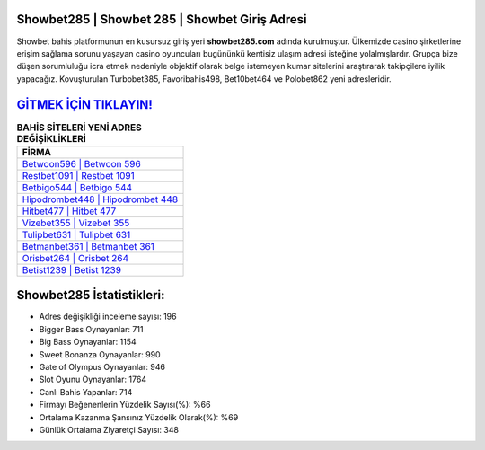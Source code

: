 ﻿Showbet285 | Showbet 285 | Showbet Giriş Adresi
===================================

.. image:: images/showbet-giris.jpg
   :width: 600
   
Showbet bahis platformunun en kusursuz giriş yeri **showbet285.com** adında kurulmuştur. Ülkemizde casino şirketlerine erişim sağlama sorunu yaşayan casino oyuncuları bugününkü kentisiz ulaşım adresi isteğine yolalmışlardır. Grupça bize düşen sorumluluğu icra etmek nedeniyle objektif olarak belge istemeyen kumar sitelerini araştırarak takipçilere iyilik yapacağız. Kovuşturulan Turbobet385, Favoribahis498, Bet10bet464 ve Polobet862 yeni adresleridir.

`GİTMEK İÇİN TIKLAYIN! <https://cutt.ly/QwVVg2Vk>`_
==============

.. list-table:: **BAHİS SİTELERİ YENİ ADRES DEĞİŞİKLİKLERİ**
   :widths: 100
   :header-rows: 1

   * - FİRMA
   * - `Betwoon596 | Betwoon 596 <betwoon596-betwoon-596-betwoon-giris-adresi.html>`_
   * - `Restbet1091 | Restbet 1091 <restbet1091-restbet-1091-restbet-giris-adresi.html>`_
   * - `Betbigo544 | Betbigo 544 <betbigo544-betbigo-544-betbigo-giris-adresi.html>`_	 
   * - `Hipodrombet448 | Hipodrombet 448 <hipodrombet448-hipodrombet-448-hipodrombet-giris-adresi.html>`_	 
   * - `Hitbet477 | Hitbet 477 <hitbet477-hitbet-477-hitbet-giris-adresi.html>`_ 
   * - `Vizebet355 | Vizebet 355 <vizebet355-vizebet-355-vizebet-giris-adresi.html>`_
   * - `Tulipbet631 | Tulipbet 631 <tulipbet631-tulipbet-631-tulipbet-giris-adresi.html>`_	 
   * - `Betmanbet361 | Betmanbet 361 <betmanbet361-betmanbet-361-betmanbet-giris-adresi.html>`_
   * - `Orisbet264 | Orisbet 264 <orisbet264-orisbet-264-orisbet-giris-adresi.html>`_
   * - `Betist1239 | Betist 1239 <betist1239-betist-1239-betist-giris-adresi.html>`_
	 
Showbet285 İstatistikleri:
===================================	 
* Adres değişikliği inceleme sayısı: 196
* Bigger Bass Oynayanlar: 711
* Big Bass Oynayanlar: 1154
* Sweet Bonanza Oynayanlar: 990
* Gate of Olympus Oynayanlar: 946
* Slot Oyunu Oynayanlar: 1764
* Canlı Bahis Yapanlar: 714
* Firmayı Beğenenlerin Yüzdelik Sayısı(%): %66
* Ortalama Kazanma Şansınız Yüzdelik Olarak(%): %69
* Günlük Ortalama Ziyaretçi Sayısı: 348

